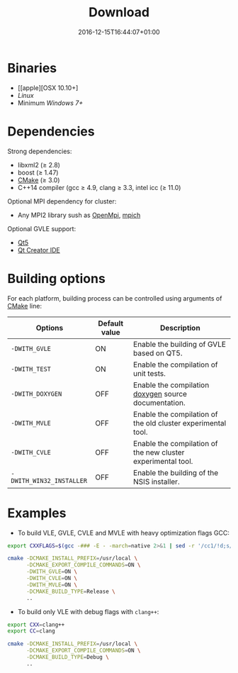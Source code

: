 #+DATE: 2016-12-15T16:44:07+01:00
#+TITLE: Download
#+TOPICS: documentation
#+TAGS: MacOS Windows Posix
#+DESCRIPTION: How to install VLE-2.0?

* Binaries

- [[apple][OSX 10.10+]
- [[linux][Linux]]
- Minimum [[windows][Windows 7+]]

* Dependencies

Strong dependencies:
- libxml2 (≥ 2.8)
- boost (≥ 1.47)
- [[https://cmake.org/][CMake]] (≥ 3.0)
- C++14 compiler (gcc ≥ 4.9, clang ≥ 3.3, intel icc (≥ 11.0)

Optional MPI dependency for cluster:
- Any MPI2 library sush as [[https://www.open-mpi.org/][OpenMpi]], [[https://www.mpich.org/][mpich]]

Optional GVLE support:
- [[https://doc.qt.io/qt-5/][Qt5]]
- [[https://www.qt.io/ide/][Qt Creator IDE]]

* Building options

For each platform, building process can be controlled using arguments of [[https://cmake.org/][CMake]] line:

| Options                  | Default value | Description                                                  |
|--------------------------+---------------+--------------------------------------------------------------|
| ~-DWITH_GVLE~            | ON            | Enable the building of GVLE based on QT5.                    |
| ~-DWITH_TEST~            | ON            | Enable the compilation of unit tests.                        |
| ~-DWITH_DOXYGEN~         | OFF           | Enable the compilation [[http://www.stack.nl/~dimitri/doxygen/][doxygen]] source documentation.         |
| ~-DWITH_MVLE~            | OFF           | Enable the compilation of the old cluster experimental tool. |
| ~-DWITH_CVLE~            | OFF           | Enable the compilation of the new cluster experimental tool. |
| ~-DWITH_WIN32_INSTALLER~ | OFF           | Enable the building of the NSIS installer.                   |
|--------------------------+---------------+--------------------------------------------------------------|

* Examples

- To build VLE, GVLE, CVLE and MVLE with heavy optimization flags GCC:

#+BEGIN_SRC bash
export CXXFLAGS=$(gcc -### -E - -march=native 2>&1 | sed -r '/cc1/!d;s/(")|(^.* - )|( -mno-[^\ ]+)//g')

cmake -DCMAKE_INSTALL_PREFIX=/usr/local \
      -DCMAKE_EXPORT_COMPILE_COMMANDS=ON \
      -DWITH_GVLE=ON \
      -DWITH_CVLE=ON \
      -DWITH_MVLE=ON \
      -DCMAKE_BUILD_TYPE=Release \
      ..
#+END_SRC

- To build only VLE with debug flags with ~clang++~:

#+BEGIN_SRC bash
export CXX=clang++
export CC=clang

cmake -DCMAKE_INSTALL_PREFIX=/usr/local \
      -DCMAKE_EXPORT_COMPILE_COMMANDS=ON \
      -DCMAKE_BUILD_TYPE=Debug \
      ..
#+END_SRC
